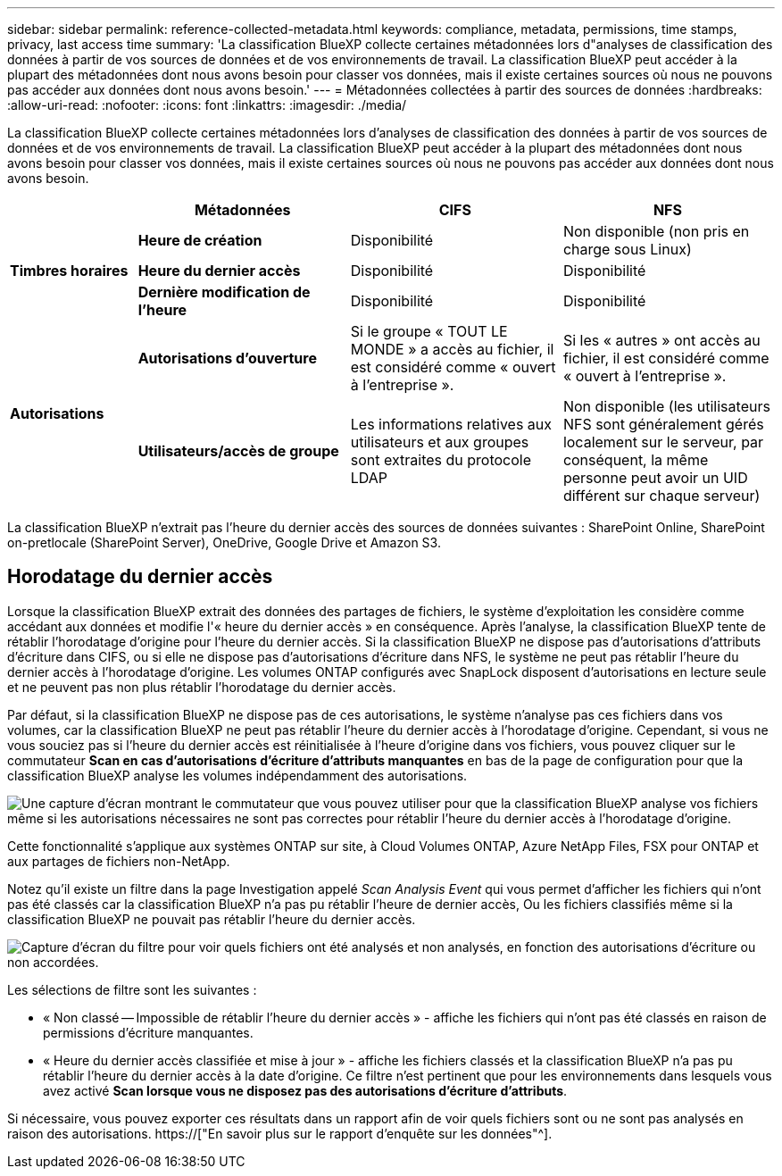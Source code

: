 ---
sidebar: sidebar 
permalink: reference-collected-metadata.html 
keywords: compliance, metadata, permissions, time stamps, privacy, last access time 
summary: 'La classification BlueXP collecte certaines métadonnées lors d"analyses de classification des données à partir de vos sources de données et de vos environnements de travail. La classification BlueXP peut accéder à la plupart des métadonnées dont nous avons besoin pour classer vos données, mais il existe certaines sources où nous ne pouvons pas accéder aux données dont nous avons besoin.' 
---
= Métadonnées collectées à partir des sources de données
:hardbreaks:
:allow-uri-read: 
:nofooter: 
:icons: font
:linkattrs: 
:imagesdir: ./media/


[role="lead"]
La classification BlueXP collecte certaines métadonnées lors d'analyses de classification des données à partir de vos sources de données et de vos environnements de travail. La classification BlueXP peut accéder à la plupart des métadonnées dont nous avons besoin pour classer vos données, mais il existe certaines sources où nous ne pouvons pas accéder aux données dont nous avons besoin.

[cols="15,25,25,25"]
|===
|  | *Métadonnées* | *CIFS* | *NFS* 


.3+| *Timbres horaires* | *Heure de création* | Disponibilité | Non disponible (non pris en charge sous Linux) 


| *Heure du dernier accès* | Disponibilité | Disponibilité 


| *Dernière modification de l'heure* | Disponibilité | Disponibilité 


.2+| *Autorisations* | *Autorisations d'ouverture* | Si le groupe « TOUT LE MONDE » a accès au fichier, il est considéré comme « ouvert à l'entreprise ». | Si les « autres » ont accès au fichier, il est considéré comme « ouvert à l'entreprise ». 


| *Utilisateurs/accès de groupe* | Les informations relatives aux utilisateurs et aux groupes sont extraites du protocole LDAP | Non disponible (les utilisateurs NFS sont généralement gérés localement sur le serveur, par conséquent, la même personne peut avoir un UID différent sur chaque serveur) 
|===
La classification BlueXP n'extrait pas l'heure du dernier accès des sources de données suivantes : SharePoint Online, SharePoint on-pretlocale (SharePoint Server), OneDrive, Google Drive et Amazon S3.



== Horodatage du dernier accès

Lorsque la classification BlueXP extrait des données des partages de fichiers, le système d'exploitation les considère comme accédant aux données et modifie l'« heure du dernier accès » en conséquence. Après l'analyse, la classification BlueXP tente de rétablir l'horodatage d'origine pour l'heure du dernier accès. Si la classification BlueXP ne dispose pas d'autorisations d'attributs d'écriture dans CIFS, ou si elle ne dispose pas d'autorisations d'écriture dans NFS, le système ne peut pas rétablir l'heure du dernier accès à l'horodatage d'origine. Les volumes ONTAP configurés avec SnapLock disposent d'autorisations en lecture seule et ne peuvent pas non plus rétablir l'horodatage du dernier accès.

Par défaut, si la classification BlueXP ne dispose pas de ces autorisations, le système n'analyse pas ces fichiers dans vos volumes, car la classification BlueXP ne peut pas rétablir l'heure du dernier accès à l'horodatage d'origine. Cependant, si vous ne vous souciez pas si l'heure du dernier accès est réinitialisée à l'heure d'origine dans vos fichiers, vous pouvez cliquer sur le commutateur *Scan en cas d'autorisations d'écriture d'attributs manquantes* en bas de la page de configuration pour que la classification BlueXP analyse les volumes indépendamment des autorisations.

image:screenshot_scan_missing_permissions.png["Une capture d'écran montrant le commutateur que vous pouvez utiliser pour que la classification BlueXP analyse vos fichiers même si les autorisations nécessaires ne sont pas correctes pour rétablir l'heure du dernier accès à l'horodatage d'origine."]

Cette fonctionnalité s'applique aux systèmes ONTAP sur site, à Cloud Volumes ONTAP, Azure NetApp Files, FSX pour ONTAP et aux partages de fichiers non-NetApp.

Notez qu'il existe un filtre dans la page Investigation appelé _Scan Analysis Event_ qui vous permet d'afficher les fichiers qui n'ont pas été classés car la classification BlueXP n'a pas pu rétablir l'heure de dernier accès, Ou les fichiers classifiés même si la classification BlueXP ne pouvait pas rétablir l'heure du dernier accès.

image:screenshot_scan_analysis_event_filter.png["Capture d'écran du filtre pour voir quels fichiers ont été analysés et non analysés, en fonction des autorisations d'écriture ou non accordées."]

Les sélections de filtre sont les suivantes :

* « Non classé -- Impossible de rétablir l'heure du dernier accès » - affiche les fichiers qui n'ont pas été classés en raison de permissions d'écriture manquantes.
* « Heure du dernier accès classifiée et mise à jour » - affiche les fichiers classés et la classification BlueXP n'a pas pu rétablir l'heure du dernier accès à la date d'origine. Ce filtre n'est pertinent que pour les environnements dans lesquels vous avez activé *Scan lorsque vous ne disposez pas des autorisations d'écriture d'attributs*.


Si nécessaire, vous pouvez exporter ces résultats dans un rapport afin de voir quels fichiers sont ou ne sont pas analysés en raison des autorisations. https://["En savoir plus sur le rapport d'enquête sur les données"^].
